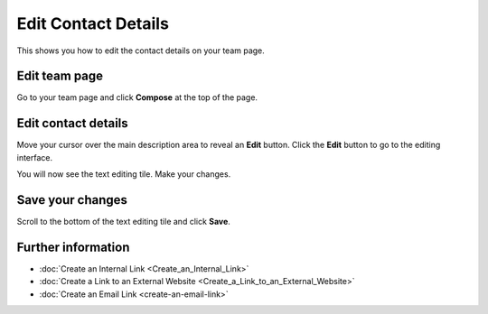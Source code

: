 Edit Contact Details
====================

This shows you how to edit the contact details on your team page.

Edit team page
--------------

.. image:: images/edit-contact-details/edit-team-page.png
   :alt: 
   :height: 301px
   :width: 663px
   :align: center


Go to your team page and click **Compose** at the top of the page.

Edit contact details
--------------------

.. image:: images/edit-contact-details/edit-contact-details.png
   :alt: 
   :height: 356px
   :width: 610px
   :align: center


Move your cursor over the main description area to reveal an **Edit** button. Click the **Edit** button to go to the editing interface.

.. image:: images/edit-contact-details/dc7019bb-770b-480d-9dc7-99c85bd52ffa.png
   :alt: 
   :height: 450px
   :width: 880px
   :align: center


You will now see the text editing tile. Make your changes. 

Save your changes
-----------------

.. image:: images/edit-contact-details/save-your-changes.png
   :alt: 
   :height: 314px
   :width: 893px
   :align: center


Scroll to the bottom of the text editing tile and click **Save**. 

Further information
-------------------

* :doc:`Create an Internal Link <Create_an_Internal_Link>`
* :doc:`Create a Link to an External Website <Create_a_Link_to_an_External_Website>`
* :doc:`Create an Email Link <create-an-email-link>`